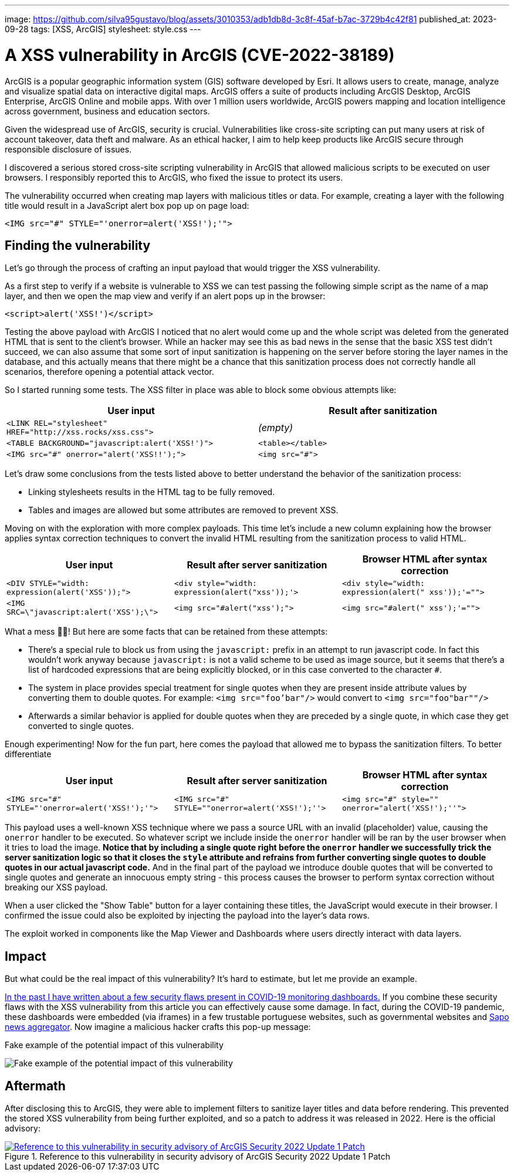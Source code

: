 ---
image: https://github.com/silva95gustavo/blog/assets/3010353/adb1db8d-3c8f-45af-b7ac-3729b4c42f81
published_at: 2023-09-28
tags: [XSS, ArcGIS]
stylesheet: style.css
---

# A XSS vulnerability in ArcGIS (CVE-2022-38189)

ArcGIS is a popular geographic information system (GIS) software developed by Esri. It allows users to create, manage, analyze and visualize spatial data on interactive digital maps. ArcGIS offers a suite of products including ArcGIS Desktop, ArcGIS Enterprise, ArcGIS Online and mobile apps. With over 1 million users worldwide, ArcGIS powers mapping and location intelligence across government, business and education sectors.

Given the widespread use of ArcGIS, security is crucial. Vulnerabilities like cross-site scripting can put many users at risk of account takeover, data theft and malware. As an ethical hacker, I aim to help keep products like ArcGIS secure through responsible disclosure of issues.

I discovered a serious stored cross-site scripting vulnerability in ArcGIS that allowed malicious scripts to be executed on user browsers. I responsibly reported this to ArcGIS, who fixed the issue to protect its users.

The vulnerability occurred when creating map layers with malicious titles or data. For example, creating a layer with the following title would result in a JavaScript alert box pop up on page load:

```html
<IMG src="#" STYLE="'onerror=alert('XSS!');'">
```

## Finding the vulnerability

Let's go through the process of crafting an input payload that would trigger the XSS vulnerability.

As a first step to verify if a website is vulnerable to XSS we can test passing the following simple script as the name of a map layer, and then we open the map view and verify if an alert pops up in the browser:
```html
<script>alert('XSS!')</script>
```

Testing the above payload with ArcGIS I noticed that no alert would come up and the whole script was deleted from the generated HTML that is sent to the client's browser. While an hacker may see this as bad news in the sense that the basic XSS test didn't succeed, we can also assume that some sort of input sanitization is happening on the server before storing the layer names in the database, and this actually means that there might be a chance that this sanitization process does not correctly handle all scenarios, therefore opening a potential attack vector.

So I started running some tests. The XSS filter in place was able to block some obvious attempts like: 

|===
|User input | Result after sanitization

|`<LINK REL="stylesheet" HREF="http://xss.rocks/xss.css">`
|_(empty)_

|`<TABLE BACKGROUND="javascript:alert('XSS!')">`
|`<table></table>`

|`<IMG src="#" onerror="alert('XSS!!');">`
|`<img src="#">`
|===

Let's draw some conclusions from the tests listed above to better understand the behavior of the sanitization process:

- Linking stylesheets results in the HTML tag to be fully removed.
- Tables and images are allowed but some attributes are removed to prevent XSS.

Moving on with the exploration with more complex payloads. This time let's include a new column explaining how the browser applies syntax correction techniques to convert the invalid HTML resulting from the sanitization process to valid HTML.
|===
|User input | Result after server sanitization | Browser HTML after syntax correction

|`<DIV STYLE="width: expression(alert('XSS'));">`
|`<div style="width: expression(alert("xss'));'>`
|`<div style="width: expression(alert(" xss'));'="">`

|`<IMG SRC=\"javascript:alert('XSS');\">`
|`<img src="#alert("xss');">`
|`<img src="#alert(" xss');'="">`
|===

What a mess 😵‍💫! But here are some facts that can be retained from these attempts:

- There's a special rule to block us from using the `javascript:` prefix in an attempt to run javascript code. In fact this wouldn't work anyway because `javascript:` is not a valid scheme to be used as image source, but it seems that there's a list of hardcoded expressions that are being explicitly blocked, or in this case converted to the character `#`.
- The system in place provides special treatment for single quotes when they are present inside attribute values by converting them to double quotes. For example: `<img src="foo'bar"/>` would convert to `<img src="foo"bar""/>`
  - Afterwards a similar behavior is applied for double quotes when they are preceded by a single quote, in which case they get converted to single quotes.

Enough experimenting! Now for the fun part, here comes the payload that allowed me to bypass the sanitization filters. To better differentiate

|===
|User input | Result after server sanitization | Browser HTML after syntax correction

|`<IMG src="#" STYLE="'onerror=alert('XSS!');'">`
|`<IMG src="#" STYLE=""onerror=alert('XSS!');''>`
|`<img src="#" style="" onerror="alert('XSS!');''">`

|===

This payload uses a well-known XSS technique where we pass a source URL with an invalid (placeholder) value, causing the `onerror` handler to be executed. So whatever script we include inside the `onerror` handler will be ran by the user browser when it tries to load the image. *Notice that by including a single quote right before the `onerror` handler we successfully trick the server sanitization logic so that it closes the `style` attribute and refrains from further converting single quotes to double quotes in our actual javascript code.* And in the final part of the payload we introduce double quotes that will be converted to single quotes and generate an innocuous empty string - this process causes the browser to perform syntax correction without breaking our XSS payload.

When a user clicked the "Show Table" button for a layer containing these titles, the JavaScript would execute in their browser. I confirmed the issue could also be exploited by injecting the payload into the layer's data rows.

The exploit worked in components like the Map Viewer and Dashboards where users directly interact with data layers. 

## Impact
But what could be the real impact of this vulnerability? It's hard to estimate, but let me provide an example.

https://gustavosilva.me/blog/2021/03/22/From-a-COVID-19-dashboard-to-the-discovery-of-multiple-security-flaws.html[In the past I have written about a few security flaws present in COVID-19 monitoring dashboards.] If you combine these security flaws with the XSS vulnerability from this article you can effectively cause some damage. In fact, during the COVID-19 pandemic, these dashboards were embedded (via iframes) in a few trustable portuguese websites, such as governmental websites and https://sapo.pt/[Sapo news aggregator]. Now imagine a malicious hacker crafts this pop-up message:

.Fake example of the potential impact of this vulnerability
image:https://github.com/silva95gustavo/blog/assets/3010353/249a134a-cbbb-4037-bffc-2f573ca9ed53[Fake example of the potential impact of this vulnerability]

## Aftermath
After disclosing this to ArcGIS, they were able to implement filters to sanitize layer titles and data before rendering. This prevented the stored XSS vulnerability from being further exploited, and so a patch to address it was released in 2022. Here is the official advisory:

.Reference to this vulnerability in security advisory of ArcGIS Security 2022 Update 1 Patch
[link=https://www.esri.com/arcgis-blog/products/arcgis-enterprise/administration/portal-for-arcgis-security-2022-update-1-patch/,window=_blank]
image::https://github.com/silva95gustavo/blog/assets/3010353/d1be1452-d249-417c-8bcb-54873b67a208[Reference to this vulnerability in security advisory of ArcGIS Security 2022 Update 1 Patch]